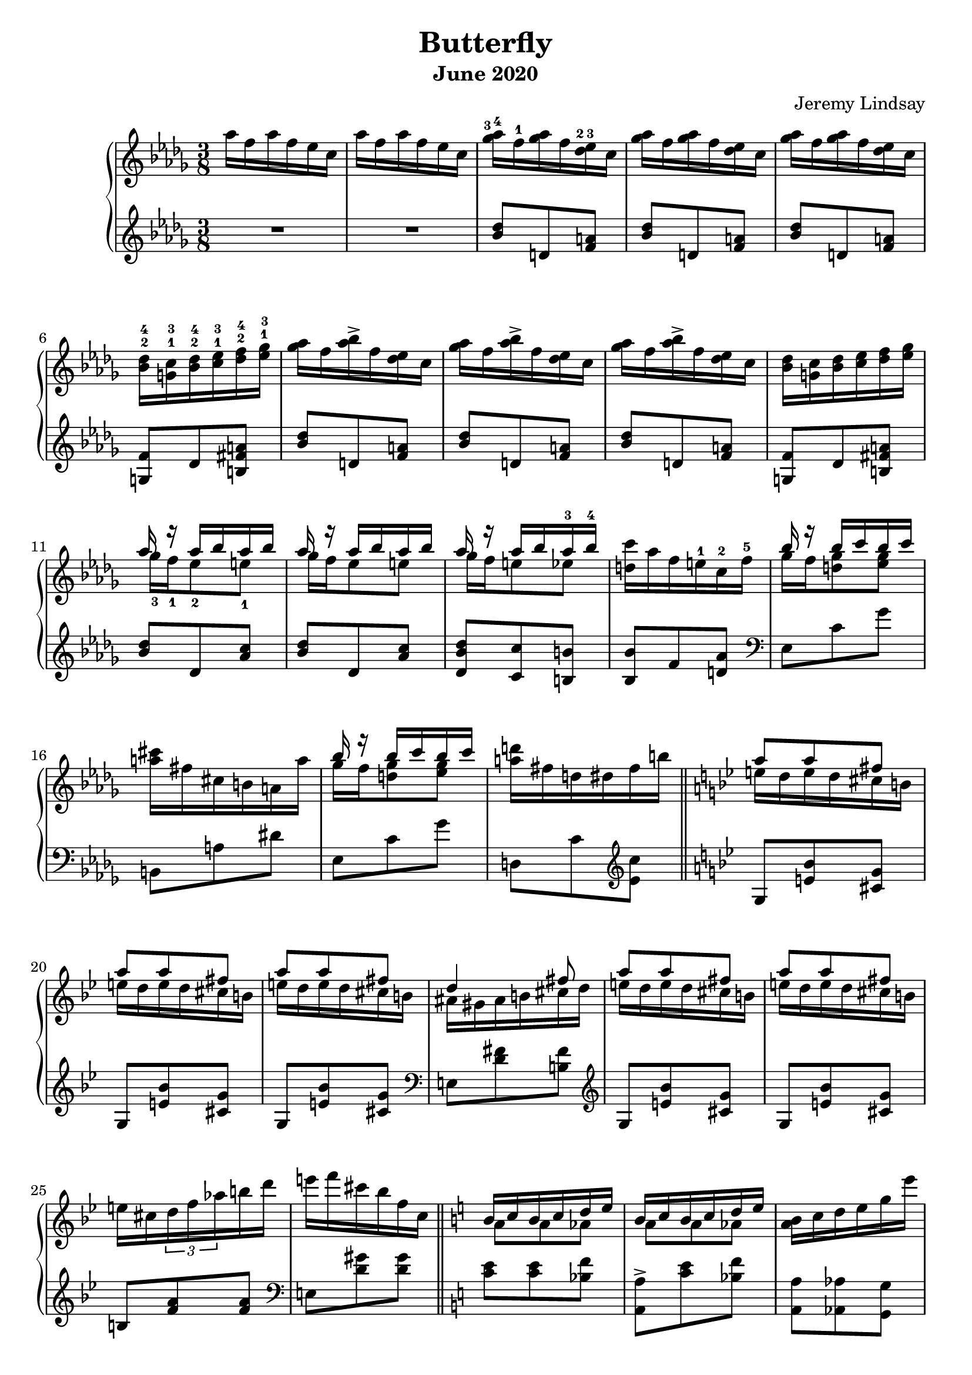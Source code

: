 \version "2.20.0"

\header {
  title = "Butterfly"
  composer = "Jeremy Lindsay"
  subtitle = "June 2020"
}

upper = \relative c'' {
  \clef treble
  \key des \major
  \time 3/8
  \set fingeringOrientations = #'(up)

  aes'16 f aes f ees c |
  aes'16 f aes f ees c |
  
  <ges'-3 aes-4>16 f-1 <ges aes> f <des-2 ees-3> c |
  <ges' aes>16 f <ges aes> f <des ees> c |
  <ges' aes>16 f <ges aes> f <des ees> c |
  <bes-2 des-4> <g-1 c-3> <bes-2 des-4> <c-1 ees-3> <des-2 f-4> <ees-1 ges-3> |
  
  <ges aes>16 f <aes bes>-> f <des ees> c |  
  <ges' aes>16 f <aes bes>-> f <des ees> c |
  <ges' aes>16 f <aes bes>-> f <des ees> c |
  <bes des> <g c> <bes des> <c ees> <des f> <ees ges> |
  
 <<
   {aes r aes bes aes bes}
   \\
   {ges-3 f-1 ees8-2 e-1}
 >> |
 <<
   {aes16 r aes bes aes bes}
   \\
   {ges16 f ees8 e}
 >> |
 <<
   {aes16 r aes bes aes-3 bes-4}
   \\
   {ges16 f e8 ees}
 >> |
   <d c'>16 aes' f e-1 c-2 f-5 |
  
 <<
   {bes r bes c bes c}
   \\
   {ges f <d ges>8 <ees ges>8}
 >> |
  <a cis>16 fis cis b a a' |  
 <<
   {bes r bes c bes c}
   \\
   {ges f <d ges>8 <ees ges>8}
 >> |
   <a d>16 fis d dis fis b | \bar "||"
   
   \key g \minor
   
<<
  {a8 a fis}
  \\
  {e16 d e d cis b}
>> |
<<
  {a'8 a fis}
  \\
  {e16 d e d cis b}
>> |
<<
  {a'8 a fis}
  \\
  {e16 d e d cis b}
>> |
<<
  {d4 fis8}
  \\
  {ais,16 gis ais b cis d}
>> |

<<
  {a'8 a fis}
  \\
  {e16 d e d cis b}
>> |
<<
  {a'8 a fis}
  \\
  {e16 d e d cis b}
>> |
  e cis \tuplet 3/2 {d f aes} b d |
  e f cis bes f c | \bar "||"
  
  \key a \minor
  
<<
  {b c b c d e}
  \\
  {a,8 a aes}
>> |
<<
  {b16 c b c d e}
  \\
  {a,8 a aes}
>> |
  <a b>16 c d e g e' |
  {<fis, a d> e' d a e a,-4} |
  
  <g aes>16 f e f <g aes c> f |
  <g c> e e' c b a |
  <ges aes> bes c <des ees> f <ges aes> |
  <g a c> f <b, c e> a <aes bes ees> f |
    
}

lower = \relative c'' {
  \clef treble
  \key des \major
  \time 3/8

  R1*3/8 |
  R1*3/8 |
  
  <bes des>8 d, <f a> |
  <bes des>8 d, <f a> |
  <bes des>8 d, <f a> |
  <g, f'> des' <b fis' a> |
  
  <bes' des>8 d, <f a> |
  <bes des>8 d, <f a> |
  <bes des>8 d, <f a> |
  <g, f'> des' <b fis' a> |
  
  <bes' des> des, <aes' c> |
  <bes des> des, <aes' c> |
  <des, bes' des> <c c'> <b b'> |
  <bes bes'> f' <d aes'> |
  
  \clef bass
  ees, c' ges' |
  b,, a' dis |
  ees, c' ges' |
  d, c' \clef treble <ees c'> |
  
  \key bes \major
  g, <e' bes'> <cis g'> |
  g <e' bes'> <cis g'> |
  g <e' bes'> <cis g'> |
  \clef bass
  e, <d' fis> <b fis'>
  
  \clef treble
  g <e' bes'> <cis g'> |
  g <e' bes'> <cis g'> |
  b <f' a> <f a> |
  \clef bass
  e, <d' gis> <d gis> |
  
  \key a \minor  
  <c e> <c e> <bes f'> |
  <a, a'>-> <c' e> <bes f'> |
  <a, a'> <aes aes'> <g g'> |
<<
  {r <e'' a> <d fis>}
  \\
  {<fis,, fis'> a'4}
>> |

   <fis, fis'>8 <aes' c d> <d,, d'> |
   <e e'> <g' c> <c,, c'> |
   <ees ees'> <ges' des'> <bes ges'> |
   <c f> <d,, d'> <ces'' ees>16 des, |
   
  
  
  
  
}

\score {  
  \new PianoStaff
  <<
    \new Staff = "upper" \upper
    \new Staff = "lower" \lower
  >>
  \layout {}
  \midi {}
}

